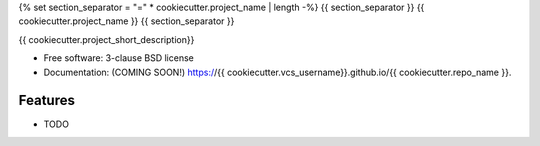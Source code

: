 {% set section_separator = "=" * cookiecutter.project_name | length -%}
{{ section_separator }}
{{ cookiecutter.project_name }}
{{ section_separator }}

.. image:: https://img.shields.io/travis/{{ cookiecutter.vcs_username }}/{{ cookiecutter.repo_name }}.svg
        :target: https://travis-ci.org/{{ cookiecutter.vcs_username }}/{{ cookiecutter.repo_name }}

.. image:: https://img.shields.io/pypi/v/{{ cookiecutter.repo_name }}.svg
        :target: https://pypi.python.org/pypi/{{ cookiecutter.repo_name }}


{{ cookiecutter.project_short_description}}

* Free software: 3-clause BSD license
* Documentation: (COMING SOON!) https://{{ cookiecutter.vcs_username}}.github.io/{{ cookiecutter.repo_name }}.

Features
--------

* TODO
